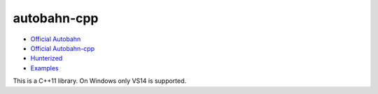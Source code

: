 .. spelling::

    autobahn-cpp

.. _pkg.autobahn-cpp:

autobahn-cpp
============

-  `Official Autobahn <http://autobahn.ws/>`__
-  `Official Autobahn-cpp <http://autobahn.ws/cpp/>`__
-  `Hunterized <https://github.com/hunter-packages/autobahn-cpp>`__
-  `Examples <https://github.com/ruslo/hunter/tree/master/examples/autobahn-cpp>`__

This is a C++11 library. On Windows only VS14 is supported.

.. code-block::cmake

    set (CMAKE_CXX_STANDARD11)
    hunter_add_package(autobahn-cpp)
    find_package(autobahn-cpp CONFIG REQUIRED)
    target_link_libraries(... autobahn-cpp::autobahn-cpp)
